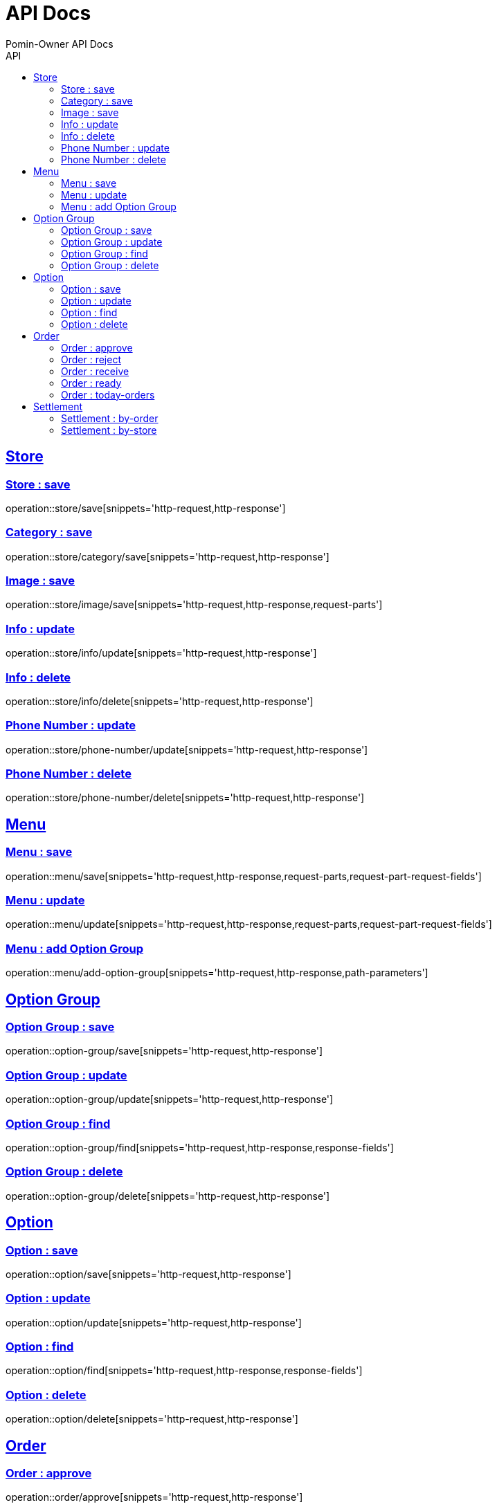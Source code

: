 
= API Docs
Pomin-Owner API Docs
:icons: font
:source-highlighter: highlightjs
:toc: left
:toc-title: API
:toclevels: 2
:sectlinks:

== Store
=== Store : save
operation::store/save[snippets='http-request,http-response']

=== Category : save
operation::store/category/save[snippets='http-request,http-response']

=== Image : save
operation::store/image/save[snippets='http-request,http-response,request-parts']

=== Info : update
operation::store/info/update[snippets='http-request,http-response']

=== Info : delete
operation::store/info/delete[snippets='http-request,http-response']

=== Phone Number : update
operation::store/phone-number/update[snippets='http-request,http-response']

=== Phone Number : delete
operation::store/phone-number/delete[snippets='http-request,http-response']

== Menu
=== Menu : save
operation::menu/save[snippets='http-request,http-response,request-parts,request-part-request-fields']

=== Menu : update
operation::menu/update[snippets='http-request,http-response,request-parts,request-part-request-fields']

=== Menu : add Option Group
operation::menu/add-option-group[snippets='http-request,http-response,path-parameters']

== Option Group
=== Option Group : save
operation::option-group/save[snippets='http-request,http-response']

=== Option Group : update
operation::option-group/update[snippets='http-request,http-response']

=== Option Group : find
operation::option-group/find[snippets='http-request,http-response,response-fields']

=== Option Group : delete
operation::option-group/delete[snippets='http-request,http-response']

== Option
=== Option : save
operation::option/save[snippets='http-request,http-response']

=== Option : update
operation::option/update[snippets='http-request,http-response']

=== Option : find
operation::option/find[snippets='http-request,http-response,response-fields']

=== Option : delete
operation::option/delete[snippets='http-request,http-response']

== Order
=== Order : approve
operation::order/approve[snippets='http-request,http-response']

=== Order : reject
operation::order/reject[snippets='http-request,http-response']

=== Order : receive
operation::order/receive[snippets='http-request,http-response']

=== Order : ready
operation::order/ready[snippets='http-request,http-response']

=== Order : today-orders
operation::order/today-orders[snippets='http-request,http-response']

== Settlement
=== Settlement : by-order
operation::settlement/by-order[snippets='http-request,http-response']

=== Settlement : by-store
operation::settlement/by-store[snippets='http-request,http-response']

